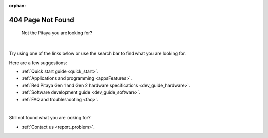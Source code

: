 :orphan:

####################
404 Page Not Found
####################

.. figure:: img/RedPitayaFruit.jpg
    :width: 1000

    Not the Pitaya you are looking for?

|

Try using one of the links below or use the search bar to find what you are looking for.

Here are a few suggestions:

* :ref:`Quick start guide <quick_start>`.
* :ref:`Applications and programming <appsFeatures>`.
* :ref:`Red Pitaya Gen 1 and Gen 2 hardware specifications <dev_guide_hardware>`.
* :ref:`Software development guide <dev_guide_software>`.
* :ref:`FAQ and troubleshooting <faq>`.

|

Still not found what you are looking for?

* :ref:`Contact us <report_problem>`.
